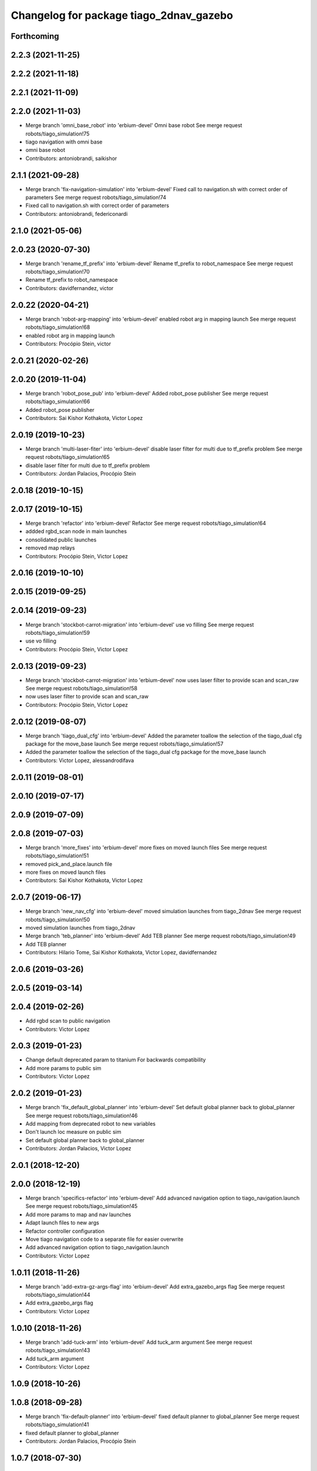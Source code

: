 ^^^^^^^^^^^^^^^^^^^^^^^^^^^^^^^^^^^^^^^^
Changelog for package tiago_2dnav_gazebo
^^^^^^^^^^^^^^^^^^^^^^^^^^^^^^^^^^^^^^^^

Forthcoming
-----------

2.2.3 (2021-11-25)
------------------

2.2.2 (2021-11-18)
------------------

2.2.1 (2021-11-09)
------------------

2.2.0 (2021-11-03)
------------------
* Merge branch 'omni_base_robot' into 'erbium-devel'
  Omni base robot
  See merge request robots/tiago_simulation!75
* tiago navigation with omni base
* omni base robot
* Contributors: antoniobrandi, saikishor

2.1.1 (2021-09-28)
------------------
* Merge branch 'fix-navigation-simulation' into 'erbium-devel'
  Fixed call to navigation.sh with correct order of parameters
  See merge request robots/tiago_simulation!74
* Fixed call to navigation.sh with correct order of parameters
* Contributors: antoniobrandi, federiconardi

2.1.0 (2021-05-06)
------------------

2.0.23 (2020-07-30)
-------------------
* Merge branch 'rename_tf_prefix' into 'erbium-devel'
  Rename tf_prefix to robot_namespace
  See merge request robots/tiago_simulation!70
* Rename tf_prefix to robot_namespace
* Contributors: davidfernandez, victor

2.0.22 (2020-04-21)
-------------------
* Merge branch 'robot-arg-mapping' into 'erbium-devel'
  enabled robot arg in mapping launch
  See merge request robots/tiago_simulation!68
* enabled robot arg in mapping launch
* Contributors: Procópio Stein, victor

2.0.21 (2020-02-26)
-------------------

2.0.20 (2019-11-04)
-------------------
* Merge branch 'robot_pose_pub' into 'erbium-devel'
  Added robot_pose publisher
  See merge request robots/tiago_simulation!66
* Added robot_pose publisher
* Contributors: Sai Kishor Kothakota, Victor Lopez

2.0.19 (2019-10-23)
-------------------
* Merge branch 'multi-laser-fiter' into 'erbium-devel'
  disable laser filter for multi due to tf_prefix problem
  See merge request robots/tiago_simulation!65
* disable laser filter for multi due to tf_prefix problem
* Contributors: Jordan Palacios, Procópio Stein

2.0.18 (2019-10-15)
-------------------

2.0.17 (2019-10-15)
-------------------
* Merge branch 'refactor' into 'erbium-devel'
  Refactor
  See merge request robots/tiago_simulation!64
* addded rgbd_scan node in main launches
* consolidated public launches
* removed map relays
* Contributors: Procópio Stein, Victor Lopez

2.0.16 (2019-10-10)
-------------------

2.0.15 (2019-09-25)
-------------------

2.0.14 (2019-09-23)
-------------------
* Merge branch 'stockbot-carrot-migration' into 'erbium-devel'
  use vo filling
  See merge request robots/tiago_simulation!59
* use vo filling
* Contributors: Procópio Stein, Victor Lopez

2.0.13 (2019-09-23)
-------------------
* Merge branch 'stockbot-carrot-migration' into 'erbium-devel'
  now uses laser filter to provide scan and scan_raw
  See merge request robots/tiago_simulation!58
* now uses laser filter to provide scan and scan_raw
* Contributors: Procópio Stein, Victor Lopez

2.0.12 (2019-08-07)
-------------------
* Merge branch 'tiago_dual_cfg' into 'erbium-devel'
  Added the parameter toallow the selection of the tiago_dual cfg package for the move_base launch
  See merge request robots/tiago_simulation!57
* Added the parameter toallow the selection of the tiago_dual cfg package for the move_base launch
* Contributors: Victor Lopez, alessandrodifava

2.0.11 (2019-08-01)
-------------------

2.0.10 (2019-07-17)
-------------------

2.0.9 (2019-07-09)
------------------

2.0.8 (2019-07-03)
------------------
* Merge branch 'more_fixes' into 'erbium-devel'
  more fixes on moved launch files
  See merge request robots/tiago_simulation!51
* removed pick_and_place.launch file
* more fixes on moved launch files
* Contributors: Sai Kishor Kothakota, Victor Lopez

2.0.7 (2019-06-17)
------------------
* Merge branch 'new_nav_cfg' into 'erbium-devel'
  moved simulation launches from tiago_2dnav
  See merge request robots/tiago_simulation!50
* moved simulation launches from tiago_2dnav
* Merge branch 'teb_planner' into 'erbium-devel'
  Add TEB planner
  See merge request robots/tiago_simulation!49
* Add TEB planner
* Contributors: Hilario Tome, Sai Kishor Kothakota, Victor Lopez, davidfernandez

2.0.6 (2019-03-26)
------------------

2.0.5 (2019-03-14)
------------------

2.0.4 (2019-02-26)
------------------
* Add rgbd scan to public navigation
* Contributors: Victor Lopez

2.0.3 (2019-01-23)
------------------
* Change default deprecated param to titanium
  For backwards compatibility
* Add more params to public sim
* Contributors: Victor Lopez

2.0.2 (2019-01-23)
------------------
* Merge branch 'fix_default_global_planner' into 'erbium-devel'
  Set default global planner back to global_planner
  See merge request robots/tiago_simulation!46
* Add mapping from deprecated robot to new variables
* Don't launch loc measure on public sim
* Set default global planner back to global_planner
* Contributors: Jordan Palacios, Victor Lopez

2.0.1 (2018-12-20)
------------------

2.0.0 (2018-12-19)
------------------
* Merge branch 'specifics-refactor' into 'erbium-devel'
  Add advanced navigation option to tiago_navigation.launch
  See merge request robots/tiago_simulation!45
* Add more params to map and nav launches
* Adapt launch files to new args
* Refactor controller configuration
* Move tiago navigation code to a separate file for easier overwrite
* Add advanced navigation option to tiago_navigation.launch
* Contributors: Victor Lopez

1.0.11 (2018-11-26)
-------------------
* Merge branch 'add-extra-gz-args-flag' into 'erbium-devel'
  Add extra_gazebo_args flag
  See merge request robots/tiago_simulation!44
* Add extra_gazebo_args flag
* Contributors: Victor Lopez

1.0.10 (2018-11-26)
-------------------
* Merge branch 'add-tuck-arm' into 'erbium-devel'
  Add tuck_arm argument
  See merge request robots/tiago_simulation!43
* Add tuck_arm argument
* Contributors: Victor Lopez

1.0.9 (2018-10-26)
------------------

1.0.8 (2018-09-28)
------------------
* Merge branch 'fix-default-planner' into 'erbium-devel'
  fixed default planner to global_planner
  See merge request robots/tiago_simulation!41
* fixed default planner to global_planner
* Contributors: Jordan Palacios, Procópio Stein

1.0.7 (2018-07-30)
------------------

1.0.6 (2018-07-06)
------------------
* Merge branch 'add-log-recording' into 'erbium-devel'
  Add log recording
  See merge request robots/tiago_simulation!36
* Add log recording
* Contributors: Victor Lopez

1.0.5 (2018-06-05)
------------------

1.0.4 (2018-05-16)
------------------

1.0.3 (2018-04-10)
------------------

1.0.2 (2018-03-29)
------------------

1.0.1 (2018-03-26)
------------------

1.0.0 (2018-03-26)
------------------

0.0.18 (2018-03-21)
-------------------
* Add extra arguments to public simulation launch files
* Contributors: Victor Lopez

0.0.17 (2018-02-20)
-------------------

0.0.16 (2018-02-16)
-------------------

0.0.15 (2018-01-24)
-------------------

0.0.14 (2017-11-07)
-------------------

0.0.13 (2017-11-02)
-------------------
* add argument to choose map
  w
* Contributors: Jordi Pages

0.0.12 (2017-05-30)
-------------------

0.0.11 (2017-05-16)
-------------------
* add world argument
* Contributors: Jordi Pages

0.0.10 (2016-10-21)
-------------------

0.0.9 (2016-10-14)
------------------
* set a different initial pose of the robot
* set myself as maintainer
* launch files to support public map/loc
* disable dynamic_footprint when public_sim=true
* New launch file for the pick and place demo, also provided the world
* Contributors: Jordi Pages, job-1994

0.0.7 (2016-06-15)
------------------
* Change default robot type to custom
* Contributors: Victor Lopez

0.0.6 (2016-06-15)
------------------

0.0.5 (2016-06-15)
------------------

0.0.4 (2016-06-15)
------------------

0.0.3 (2016-06-14)
------------------
* default robot model
* fix default robot
* Contributors: Jeremie Deray

0.0.2 (2015-04-15)
------------------

0.0.1 (2015-04-15)
------------------
* refs #10237 : fixes default robot model to full
* Missing a d in the project name
* adds tiago_2dnav_gazebo
* Contributors: Sammy Pfeiffer, enriquefernandez
